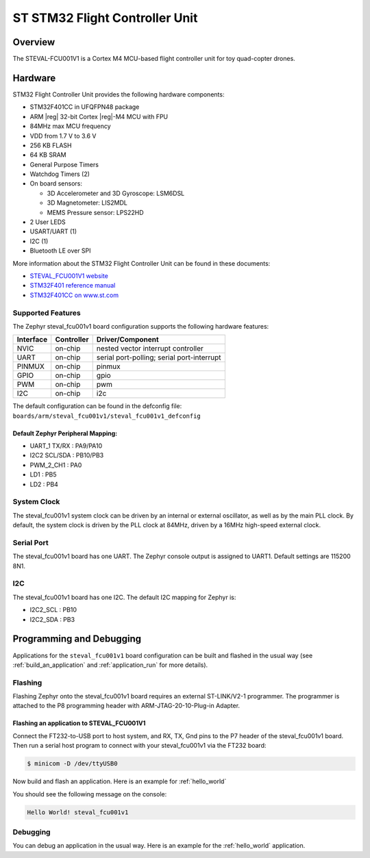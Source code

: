 .. _steval_fcu001v1:

ST STM32 Flight Controller Unit
###############################

Overview
********

The STEVAL-FCU001V1 is a Cortex M4 MCU-based flight controller unit for toy quad-copter drones.

.. figure:: img/steval_fcu001v1.jpg
     :width: 753px
     :align: center
     :height: 699px
     :alt: STM32 Flight Controller Unit

Hardware
********

STM32 Flight Controller Unit provides the following hardware components:

- STM32F401CC in UFQFPN48 package
- ARM |reg| 32-bit Cortex |reg|-M4 MCU with FPU
- 84MHz max MCU frequency
- VDD from 1.7 V to 3.6 V
- 256 KB FLASH
- 64 KB SRAM
- General Purpose Timers
- Watchdog Timers (2)
- On board sensors:

  - 3D Accelerometer and 3D Gyroscope: LSM6DSL
  - 3D Magnetometer: LIS2MDL
  - MEMS Pressure sensor: LPS22HD

- 2 User LEDS
- USART/UART (1)
- I2C (1)
- Bluetooth LE over SPI

More information about the STM32 Flight Controller Unit
can be found in these documents:

- `STEVAL_FCU001V1 website`_
- `STM32F401 reference manual`_
- `STM32F401CC on www.st.com`_

Supported Features
==================

The Zephyr steval_fcu001v1 board configuration supports the following hardware features:

+-----------+------------+------------------------------------+
| Interface | Controller | Driver/Component                   |
+===========+============+====================================+
| NVIC      | on-chip    | nested vector interrupt controller |
+-----------+------------+------------------------------------+
| UART      | on-chip    | serial port-polling;               |
|           |            | serial port-interrupt              |
+-----------+------------+------------------------------------+
| PINMUX    | on-chip    | pinmux                             |
+-----------+------------+------------------------------------+
| GPIO      | on-chip    | gpio                               |
+-----------+------------+------------------------------------+
| PWM       | on-chip    | pwm                                |
+-----------+------------+------------------------------------+
| I2C       | on-chip    | i2c                                |
+-----------+------------+------------------------------------+


The default configuration can be found in the defconfig file:
``boards/arm/steval_fcu001v1/steval_fcu001v1_defconfig``

Default Zephyr Peripheral Mapping:
----------------------------------

- UART_1 TX/RX : PA9/PA10
- I2C2 SCL/SDA : PB10/PB3
- PWM_2_CH1    : PA0
- LD1          : PB5
- LD2          : PB4

System Clock
============

The steval_fcu001v1 system clock can be driven by an internal or external oscillator,
as well as by the main PLL clock. By default, the system clock is driven by the PLL clock at 84MHz,
driven by a 16MHz high-speed external clock.

Serial Port
===========

The steval_fcu001v1 board has one UART. The Zephyr console output is assigned to UART1.
Default settings are 115200 8N1.

I2C
===

The steval_fcu001v1 board has one I2C. The default I2C mapping for Zephyr is:

- I2C2_SCL : PB10
- I2C2_SDA : PB3

Programming and Debugging
*************************

Applications for the ``steval_fcu001v1`` board configuration can be built and
flashed in the usual way (see :ref:`build_an_application` and
:ref:`application_run` for more details).

Flashing
========

Flashing Zephyr onto the steval_fcu001v1 board requires an external ST-LINK/V2-1 programmer.
The programmer is attached to the P8 programming header with ARM-JTAG-20-10-Plug-in Adapter.

Flashing an application to STEVAL_FCU001V1
------------------------------------------

Connect the FT232-to-USB port to host system, and RX, TX, Gnd pins to
the P7 header of the steval_fcu001v1 board.  Then run a serial host
program to connect with your steval_fcu001v1 via the FT232 board:

.. code-block:: console

   $ minicom -D /dev/ttyUSB0

Now build and flash an application. Here is an example for :ref:`hello_world`

.. zephyr-app-commands::
   :zephyr-app: samples/hello_world
   :board: steval_fcu001v1
   :goals: build flash

You should see the following message on the console:

.. code-block:: console

   Hello World! steval_fcu001v1

Debugging
=========

You can debug an application in the usual way. Here is an example for the
:ref:`hello_world` application.

.. zephyr-app-commands::
   :zephyr-app: samples/hello_world
   :board: steval_fcu001v1
   :maybe-skip-config:
   :goals: debug

.. _STEVAL_FCU001V1 website:
   https://www.st.com/en/evaluation-tools/steval-fcu001v1.html

.. _STM32F401CC on www.st.com:
   https://www.st.com/en/microcontrollers-microprocessors/stm32f401cc.html

.. _STM32F401 reference manual:
    http://www.st.com/resource/en/reference_manual/dm00096844.pdf
